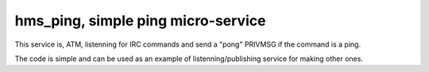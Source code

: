 hms_ping, simple ping micro-service
########

This service is, ATM, listenning for IRC commands and send a "pong" PRIVMSG if
the command is a ping.

The code is simple and can be used as an example of listenning/publishing
service for making other ones.
